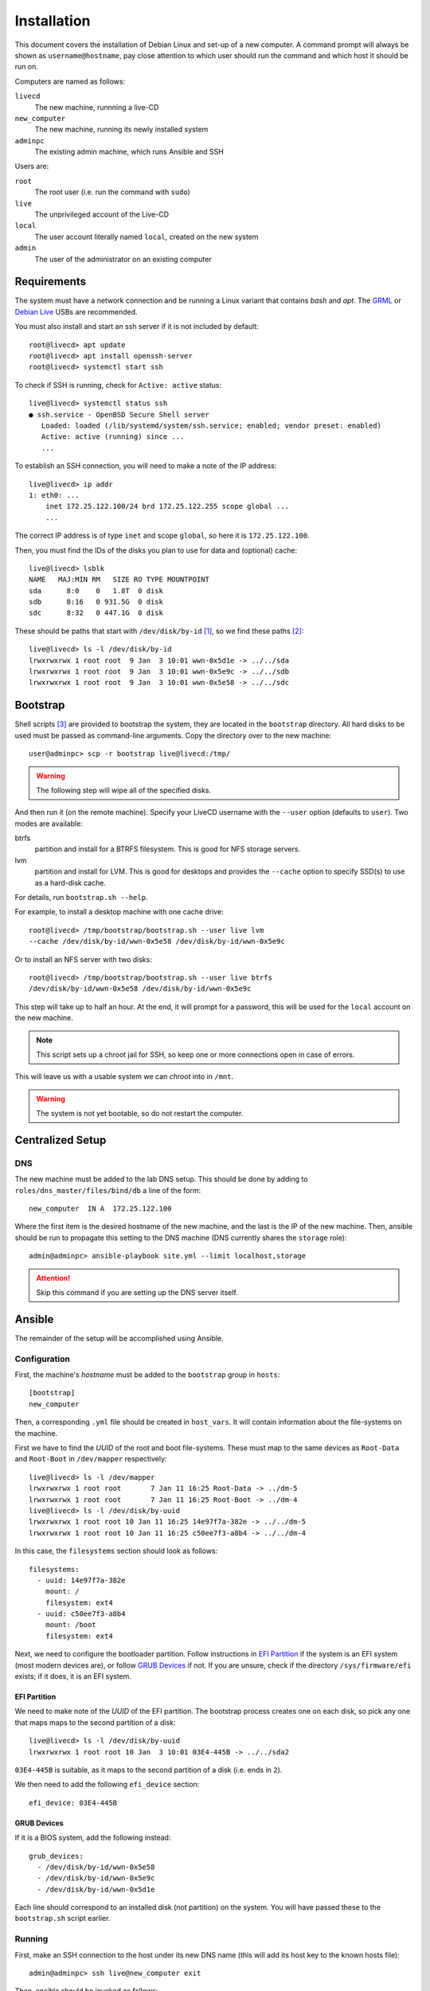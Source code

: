 Installation
============

This document covers the installation of Debian Linux and set-up of a new
computer. A command prompt will always be shown as ``username@hostname``, pay
close attention to which user should run the command and which host it should be
run on.

Computers are named as follows:

``livecd``
    The new machine, runnning a live-CD
``new_computer``
    The new machine, running its newly installed system
``adminpc``
    The existing admin machine, which runs Ansible and SSH

Users are:

``root``
  The root user (i.e. run the command with ``sudo``)
``live``
  The unprivileged account of the Live-CD
``local``
  The user account literally named ``local``, created on the new system
``admin``
  The user of the administrator on an existing computer

Requirements
++++++++++++

The system must have a network connection and be running a Linux variant that
contains `bash` and `apt`. The `GRML`_ or `Debian Live`_ USBs are recommended.

You must also install and start an ssh server if it is not included by default::

  root@livecd> apt update
  root@livecd> apt install openssh-server
  root@livecd> systemctl start ssh

To check if SSH is running, check for ``Active: active`` status::

  live@livecd> systemctl status ssh
  ● ssh.service - OpenBSD Secure Shell server
     Loaded: loaded (/lib/systemd/system/ssh.service; enabled; vendor preset: enabled)
     Active: active (running) since ...
     ...

To establish an SSH connection, you will need to make a note of the IP address::

  live@livecd> ip addr
  1: eth0: ...
      inet 172.25.122.100/24 brd 172.25.122.255 scope global ...
      ...

The correct IP address is of type ``inet`` and scope ``global``, so here it is
``172.25.122.100``.

Then, you must find the IDs of the disks you plan to use for data and (optional)
cache::

  live@livecd> lsblk
  NAME   MAJ:MIN RM   SIZE RO TYPE MOUNTPOINT
  sda      8:0    0   1.8T  0 disk 
  sdb      8:16   0 931.5G  0 disk 
  sdc      8:32   0 447.1G  0 disk 

These should be paths that start with ``/dev/disk/by-id`` [#disk-id]_, so we
find these paths [#duplicate-id]_::

  live@livecd> ls -l /dev/disk/by-id
  lrwxrwxrwx 1 root root  9 Jan  3 10:01 wwn-0x5d1e -> ../../sda
  lrwxrwxrwx 1 root root  9 Jan  3 10:01 wwn-0x5e9c -> ../../sdb
  lrwxrwxrwx 1 root root  9 Jan  3 10:01 wwn-0x5e58 -> ../../sdc

Bootstrap
+++++++++

Shell scripts [#bootstrap]_ are provided to bootstrap the system, they are
located in the ``bootstrap`` directory. All hard disks to be used must be passed
as command-line arguments. Copy the directory over to the new machine::

  user@adminpc> scp -r bootstrap live@livecd:/tmp/

.. Warning:: The following step will wipe all of the specified disks.

And then run it (on the remote machine). Specify your LiveCD username with the
``--user`` option (defaults to ``user``). Two modes are available:

btrfs
  partition and install for a BTRFS filesystem. This is good for NFS storage
  servers.
lvm
  partition and install for LVM. This is good for desktops and provides the
  ``--cache`` option to specify SSD(s) to use as a hard-disk cache.

For details, run ``bootstrap.sh --help``.

For example, to install a desktop machine with one cache drive::

  root@livecd> /tmp/bootstrap/bootstrap.sh --user live lvm
  --cache /dev/disk/by-id/wwn-0x5e58 /dev/disk/by-id/wwn-0x5e9c

Or to install an NFS server with two disks::

  root@livecd> /tmp/bootstrap/bootstrap.sh --user live btrfs
  /dev/disk/by-id/wwn-0x5e58 /dev/disk/by-id/wwn-0x5e9c

This step will take up to half an hour. At the end, it will prompt for a
password, this will be used for the ``local`` account on the new machine.

.. Note:: This script sets up a chroot jail for SSH, so keep one or more
          connections open in case of errors.

This will leave us with a usable system we can `chroot` into in ``/mnt``.

.. Warning:: The system is not yet bootable, so do not restart the computer.

Centralized Setup
+++++++++++++++++

DNS
---

The new machine must be added to the lab DNS setup. This should be done by
adding to ``roles/dns_master/files/bind/db`` a line of the form::

  new_computer  IN A  172.25.122.100

Where the first item is the desired hostname of the new machine, and the last is
the IP of the new machine. Then, ansible should be run to propagate this setting
to the DNS machine (DNS currently shares the ``storage`` role)::

  admin@adminpc> ansible-playbook site.yml --limit localhost,storage

.. Attention:: Skip this command if you are setting up the DNS server itself.

Ansible
+++++++

The remainder of the setup will be accomplished using Ansible.

Configuration
-------------

First, the machine's `hostname` must be added to the ``bootstrap`` group in
``hosts``::

  [bootstrap]
  new_computer

Then, a corresponding ``.yml`` file should be created in ``host_vars``. It will
contain information about the file-systems on the machine.

First we have to find the `UUID` of the root and boot file-systems. These must
map to the same devices as ``Root-Data`` and ``Root-Boot`` in ``/dev/mapper``
respectively::

  live@livecd> ls -l /dev/mapper
  lrwxrwxrwx 1 root root       7 Jan 11 16:25 Root-Data -> ../dm-5
  lrwxrwxrwx 1 root root       7 Jan 11 16:25 Root-Boot -> ../dm-4
  live@livecd> ls -l /dev/disk/by-uuid
  lrwxrwxrwx 1 root root 10 Jan 11 16:25 14e97f7a-382e -> ../../dm-5
  lrwxrwxrwx 1 root root 10 Jan 11 16:25 c50ee7f3-a8b4 -> ../../dm-4

In this case, the ``filesystems`` section should look as follows::

  filesystems:
    - uuid: 14e97f7a-382e
      mount: /
      filesystem: ext4
    - uuid: c50ee7f3-a8b4
      mount: /boot
      filesystem: ext4

Next, we need to configure the bootloader partition. Follow instructions in `EFI
Partition`_ if the system is an EFI system (most modern devices are), or follow
`GRUB Devices`_ if not. If you are unsure, check if the directory
``/sys/firmware/efi`` exists; if it does, it is an EFI system.

EFI Partition
~~~~~~~~~~~~~

We need to make note of the `UUID` of the EFI partition. The bootstrap process
creates one on each disk, so pick any one that maps maps to the second partition
of a disk::

  live@livecd> ls -l /dev/disk/by-uuid
  lrwxrwxrwx 1 root root 10 Jan  3 10:01 03E4-445B -> ../../sda2

``03E4-445B`` is suitable, as it maps to the second partition of a disk (i.e.
ends in ``2``).

We then need to add the following ``efi_device`` section::

  efi_device: 03E4-445B

GRUB Devices
~~~~~~~~~~~~

If it is a BIOS system, add the following instead::

  grub_devices:
    - /dev/disk/by-id/wwn-0x5e58
    - /dev/disk/by-id/wwn-0x5e9c
    - /dev/disk/by-id/wwn-0x5d1e

Each line should correspond to an installed disk (not partition) on the system.
You will have passed these to the ``bootstrap.sh`` script earlier.

Running
-------

First, make an SSH connection to the host under its new DNS name (this will add
its host key to the known hosts file)::

  admin@adminpc> ssh live@new_computer exit

Then, ansible should be invoked as follows::

  admin@adminpc> ansible-playbook bootstrap.yml --user live --ask-pass

The ``SSH password`` is the SSH password for the machine. The ``SUDO password``
is the password of the local account that you were prompted for in the
`Bootstrap`_ step.

This will perform the basic bootstrapping procedure - setting up networking, a
bootloader and SSH. This will take up to half an hour, mostly spent installing
packages. If it completes without errors, the machine should be restarted.

After restarting, you will probably need to clear your ssh `known hosts` (the IP
address should be that of the new computer) to connect::

  admin@adminpc> ssh-keygen -f ~/.ssh/known_hosts -R 172.25.122.100
  admin@adminpc> ssh-keygen -f ~/.ssh/known_hosts -R new_computer.edl1.bioc.private.cam.ac.uk
  admin@adminpc> ssh local@new_computer exit

Then, the machine's hostname should be moved to the correct group in ``hosts``::

  [desktop]
  new_computer

Afterwards, ansible should be run again, but with the ``local`` user, and
limited to the new machine::

  admin@adminpc> ansible-playbook site.yml --limit localhost,new_computer
  --user local --ask-pass

This may take around an hour, depending on the number of packages to be
installed.

.. [#disk-id] Paths in ``by-id`` will be stable across reboots.
.. [#duplicate-id] There may be duplicates, any one will do.
.. [#bootstrap] See the script for details on why Ansible was not used.

.. _`GRML`: https://grml.org
.. _`Debian Live`: https://www.debian.org/CD/live/
